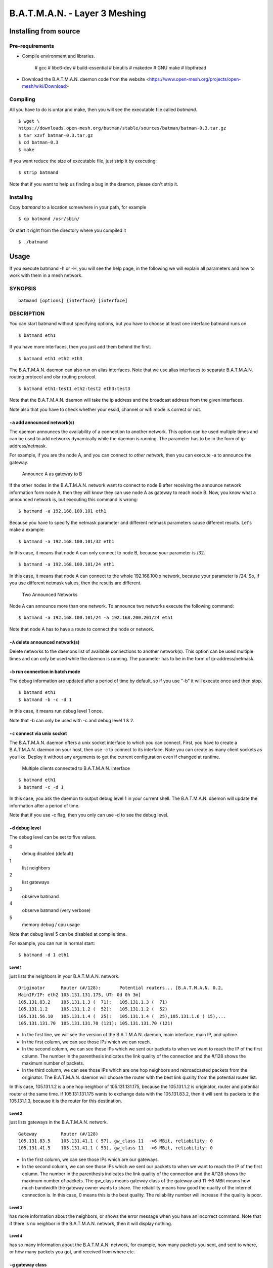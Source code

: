 .. SPDX-License-Identifier: GPL-2.0

==============================
B.A.T.M.A.N. - Layer 3 Meshing
==============================

Installing from source
======================

Pre-requirements
----------------

* Compile environment and libraries.

   # gcc
   # libc6-dev
   # build-essential
   # binutils
   # makedev
   # GNU make
   # libpthread

* Download the B.A.T.M.A.N. daemon code from the website
  <https://www.open-mesh.org/projects/open-mesh/wiki/Download>

Compiling
---------

All you have to do is untar and make, then you will see the executable
file called *batmand*.

::

    $ wget \
    https://downloads.open-mesh.org/batman/stable/sources/batman/batman-0.3.tar.gz
    $ tar xzvf batman-0.3.tar.gz
    $ cd batman-0.3
    $ make

If you want reduce the size of executable file, just strip it by
executing:

::

    $ strip batmand

Note that if you want to help us finding a bug in the daemon, please
don't strip it.

Installing
----------

Copy *batmand* to a location somewhere in your path, for example

::

    $ cp batmand /usr/sbin/

Or start it right from the directory where you compiled it

::

    $ ./batmand

Usage
=====

If you execute batmand -h or -H, you will see the help page, in the
following we will explain all parameters and how to work with them in a
mesh network.

SYNOPSIS
--------

::

  batmand [options] {interface} [interface]

DESCRIPTION
-----------

You can start batmand without specifying options, but you have to choose
at least one interface batmand runs on.

::

    $ batmand eth1

If you have more interfaces, then you just add them behind the first.

::

    $ batmand eth1 eth2 eth3

The B.A.T.M.A.N. daemon can also run on alias interfaces. Note that we
use alias interfaces to separate B.A.T.M.A.N. routing protocol and olsr
routing protocol.

::

    $ batmand eth1:test1 eth2:test2 eth3:test3

Note that the B.A.T.M.A.N. daemon will take the ip address and the
broadcast address from the given interfaces.

Note also that you have to check whether your essid, channel or wifi
mode is correct or not.

``-a`` add announced network(s)
~~~~~~~~~~~~~~~~~~~~~~~~~~~~~~~

The daemon announces the availability of a connection to another
network. This option can be used multiple times and can be used to add
networks dynamically while the daemon is running. The parameter has to
be in the form of ip-address/netmask.

For example, if you are the node A, and you can connect to *other
network*, then you can execute -a to announce the gateway.

.. figure:: announce_networks.svg
   :alt: Announce A as gateway to B

   Announce A as gateway to B

If the other nodes in the B.A.T.M.A.N. network want to connect to node B
after receiving the announce network information form node A, then they
will know they can use node A as gateway to reach node B. Now, you know
what a announced network is, but executing this command is wrong:

::

    $ batmand -a 192.168.100.101 eth1

Because you have to specify the netmask parameter and different netmask
parameters cause different results. Let's make a example:

::

    $ batmand -a 192.168.100.101/32 eth1

In this case, it means that node A can only connect to node B, because
your parameter is /32.

::

    $ batmand -a 192.168.100.101/24 eth1

In this case, it means that node A can connect to the whole
192.168.100.x network, because your parameter is /24. So, if you use
different netmask values, then the results are different.

.. figure:: multiple_announces.svg
   :alt: Two Announced Networks

   Two Announced Networks

Node A can announce more than one network. To announce two networks
execute the following command:

::

    $ batmand -a 192.168.100.101/24 -a 192.168.200.201/24 eth1

Note that node A has to have a route to connect the node or network.

``-A`` delete announced network(s)
~~~~~~~~~~~~~~~~~~~~~~~~~~~~~~~~~~

Delete networks to the daemons list of available connections to another
network(s). This option can be used multiple times and can only be used
while the daemon is running. The parameter has to be in the form of
ip-address/netmask.

``-b`` run connection in batch mode
~~~~~~~~~~~~~~~~~~~~~~~~~~~~~~~~~~~

The debug information are updated after a period of time by default, so
if you use "-b" it will execute once and then stop.

::

    $ batmand eth1
    $ batmand -b -c -d 1

In this case, it means run debug level 1 once.

Note that -b can only be used with -c and debug level 1 & 2.

``-c`` connect via unix socket
~~~~~~~~~~~~~~~~~~~~~~~~~~~~~~

The B.A.T.M.A.N. daemon offers a unix socket interface to which you can
connect. First, you have to create a B.A.T.M.A.N. daemon on your host,
then use -c to connect to its interface. Note you can create as many
client sockets as you like. Deploy it without any arguments to get the
current configuration even if changed at runtime.

.. figure:: multiple_clients.svg
   :alt: Multiple clients connected to B.A.T.M.A.N. interface

   Multiple clients connected to B.A.T.M.A.N. interface

::

    $ batmand eth1
    $ batmand -c -d 1

In this case, you ask the daemon to output debug level 1 in your current
shell. The B.A.T.M.A.N. daemon will update the information after a
period of time.

Note that if you use -c flag, then you only can use -d to see the debug
level.

``-d`` debug level
~~~~~~~~~~~~~~~~~~

The debug level can be set to five values.

0
    debug disabled (default)
1
    list neighbors
2
    list gateways
3
    observe batmand
4
    observe batmand (very verbose)
5
    memory debug / cpu usage

Note that debug level 5 can be disabled at compile time.

For example, you can run in normal start:

::

    $ batmand -d 1 eth1

Level 1
^^^^^^^

just lists the neighbors in your B.A.T.M.A.N. network.

::

    Originator      Router (#/128):       Potential routers... [B.A.T.M.A.N. 0.2,
    MainIF/IP: eth2 105.131.131.175, UT: 0d 0h 3m]
    105.131.83.2    105.131.1.3 (  71):   105.131.1.3 (  71)
    105.131.1.2     105.131.1.2 (  52):   105.131.1.2 (  52)
    105.131.56.10   105.131.1.4 (  25):   105.131.1.4 (  25),105.131.1.6 ( 15),...
    105.131.131.70  105.131.131.70 (121): 105.131.131.70 (121)

* In the first line, we will see the version of the B.A.T.M.A.N.
  daemon, main interface, main IP, and uptime.
* In the first column, we can see those IPs which we can reach.
* In the second column, we can see those IPs which we sent our packets
  to when we want to reach the IP of the first column. The number in
  the parenthesis indicates the link quality of the connection and the
  #/128 shows the maximum number of packets.
* In the third column, we can see those IPs which are one hop neighbors
  and rebroadcasted packets from the originator. The B.A.T.M.A.N.
  daemon will choose the router with the best link quality from the
  potential router list.

In this case, 105.131.1.2 is a one hop neighbor of 105.131.131.175,
because the 105.131.1.2 is originator, router and potential router at
the same time. If 105.131.131.175 wants to exchange data with the
105.131.83.2, then it will sent its packets to the 105.131.1.3, because
it is the router for this destination.

Level 2
^^^^^^^

just lists gateways in the B.A.T.M.A.N. network.

::

    Gateway         Router (#/128)
    105.131.83.5    105.131.41.1 ( 57), gw_class 11  ->6 MBit, reliability: 0
    105.131.41.5    105.131.41.1 ( 53), gw_class 11  ->6 MBit, reliability: 0

-  In the first column, we can see those IPs which are our gateways.

-  In the second column, we can see those IPs which we sent our packets
   to when we want to reach the IP of the first column. The number in
   the parenthesis indicates the link quality of the connection and the
   #/128 shows the maximum number of packets. The gw\_class means
   gateway class of the gateway and 11 ->6 MBit means how much bandwidth
   the gateway owner wants to share. The reliability means how good the
   quality of the internet connection is. In this case, 0 means this is
   the best quality. The reliability number will increase if the quality
   is poor.

Level 3
^^^^^^^

has more information about the neighbors, or shows the error message
when you have an incorrect command. Note that if there is no neighbor in
the B.A.T.M.A.N. network, then it will display nothing.

Level 4
^^^^^^^

has so many information about the B.A.T.M.A.N. network, for example, how
many packets you sent, and sent to where, or how many packets you got,
and received from where etc.

``-g`` gateway class
~~~~~~~~~~~~~~~~~~~~

The gateway class is used to tell other nodes in the network your
available internet bandwidth. Just enter any number (optionally followed
by "kbit" or "mbit") and the daemon will guess your appropriate gateway
class. Use "/" to seperate the down- and upload rates. You can omit the
upload rate and batmand will assume an upload of .

* 5000
* 5000kbit
* 5mbit
* 5mbit/1024
* 5mbit/1024kbit
* 5mbit/1mbit

You only can set the value in a normal start

::

    $ batmand -g 5mbit/1024 -d 3 eth1

Note that if you use debug level 3, then you will know whether you
succeed setting the gateway class or not.

``-o`` originator interval in ms
~~~~~~~~~~~~~~~~~~~~~~~~~~~~~~~~

A node transmits broadcast messages (we call them originator message or
OGM) to inform the neighboring nodes about it's existence. Originator
interval is the time to wait after sending one message and before
sending the next message. The default value is 1000 ms (1 second). In a
mobile network, you may want to detect network changes very quickly, so
you need to send message very often, for example, use a value of 500 ms.
In a static network, you can save bandwidth by using a higher value.
This option is only available in daemon mode.

::

    $ batmand -o 2000 eth1

In this case, batmand will wait 2 second until sending the next OGMs.

``-p`` preferred gateway
~~~~~~~~~~~~~~~~~~~~~~~~

Set the internet gateway by yourself.

Note that this automatically switches your B.A.T.M.A.N. daemon to
"internet search modus" with "-r 1" unless "-r" is given. If the
preferred gateway is not found the gateway selection will use the
current routing class to choose a gateway.

::

    $ batmand -r 3 -d 3 -p 192.168.1.1 eth1

In this case, you set 192.168.1.1 as your preferred gateway, so all of
your internet packets will be sent to the 192.168.1.1.

``-r`` routing class
~~~~~~~~~~~~~~~~~~~~

The routing class can be set to four values - it enables "internet
search modus". The daemon will choose an internet gateway based on
certain criteria (unless "-p" is specified):

0
    set no default route (default)
1
    use fast connection
2
    use stable connection
3
    use fast-switch connection
XX
    use late-switch connection

Level 1
^^^^^^^

B.A.T.M.A.N tries to find the best available connection by watching the
uplinks throughput and the link quality.

Level 2
^^^^^^^

B.A.T.M.A.N compares the link quality of the internet node and chooses
the one with the best connection.

Level 3
^^^^^^^

B.A.T.M.A.N compares the link quality of the internet node and chooses
the one with the best connection but switches to another gateway as soon
as a better connection is found.

Level XX
^^^^^^^^

B.A.T.M.A.N compares the link quality of the internet node and chooses
the one with the best link quality but switches to another gateway as
soon as this gateway has a TQ value which is XX better than the
currently selected gateway.

XX ist a number between 3 and 256

::

    $ batmand -r 3 -d 3 eth1

In this case, the B.A.T.M.A.N. daemon will choose the best statistic
internet connection for you. Note that if you use debug level 3, then
you will know whether you succeeded setting the routing class or not.

``-s`` visualization server
~~~~~~~~~~~~~~~~~~~~~~~~~~~

Since no topology database is computed by the protocol an additional
solution to create topology graphs has been implemented, the vis server.
B.A.T.M.A.N. daemons may send their local view about their single-hop
neighbors to the vis server. It collects the information and provides
data in a format similar to OLSR's topology information output.
Therefore existing solutions to draw topology graphs developed for OLSR
can be used to visualize mesh-clouds using B.A.T.M.A.N.

``--policy-routing-script``
~~~~~~~~~~~~~~~~~~~~~~~~~~~

This option disables the policy routing feature of batmand - all routing
changes are send to the script which can make use of this information or
not. Firmware and package maintainers can use this option to tightly
integrate batmand into their own routing policies. This option is only
available in daemon mode.

Troubleshooting
===============

Why the B.A.T.M.A.N. daemon doesn't reload the setting after I fixed the main IP?
---------------------------------------------------------------------------------

You have to restart the B.A.T.M.A.N. daemon after you modified any
network configuration, otherwise the B.A.T.M.A.N. daemon won't use the
new settings.

::

    $ killall batmand
    $ batmand eth1

Why I can't connect to the Internet after setting the default gateway?
----------------------------------------------------------------------

You have to use NAT on your gateway or firewall if you use the -r or -p
options to set default route.

::

    $ iptables -t nat -A POSTROUTING -o eth1 -j MASQUERADE

Note that you don't set the default route by yourself.
